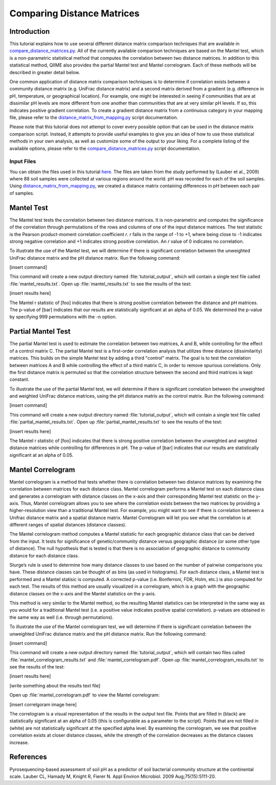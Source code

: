 .. _distance_matrix_comparison:

===========================
Comparing Distance Matrices 
===========================

Introduction
------------
This tutorial explains how to use several different distance matrix comparison techniques that are available in `compare_distance_matrices.py <../scripts/compare_distance_matrices.html>`_. All of the currently available comparison techniques are based on the Mantel test, which is a non-parametric statistical method that computes the correlation between two distance matrices. In addition to this statistical method, QIIME also provides the partial Mantel test and Mantel correlogram. Each of these methods will be described in greater detail below.

One common application of distance matrix comparison techniques is to determine if correlation exists between a community distance matrix (e.g. UniFrac distance matrix) and a second matrix derived from a gradient (e.g. difference in pH, temperature, or geographical location). For example, one might be interested in seeing if communities that are at dissimilar pH levels are more different from one another than communities that are at very similar pH levels. If so, this indicates positive gradient correlation. To create a gradient distance matrix from a continuous category in your mapping file, please refer to the `distance_matrix_from_mapping.py <../scripts/distance_matrix_from_mapping.html>`_ script documentation.

Please note that this tutorial does not attempt to cover every possible option that can be used in the distance matrix comparison script. Instead, it attempts to provide useful examples to give you an idea of how to use these statistical methods in your own analysis, as well as customize some of the output to your liking. For a complete listing of the available options, please refer to the `compare_distance_matrices.py <../scripts/compare_distance_matrices.html>`_ script documentation.

.. _inputfiles:

Input Files
^^^^^^^^^^^
You can obtain the files used in this tutorial `here <https://s3.amazonaws.com/s3-qiime_tutorial_files/88_soils/88_soils.zip>`_. The files are taken from the study performed by (Lauber et al., 2009) where 88 soil samples were collected at various regions around the world. pH was recorded for each of the soil samples. Using `distance_matrix_from_mapping.py <../scripts/distance_matrix_from_mapping.html>`_, we created a distance matrix containing differences in pH between each pair of samples.

.. _manteltest:

Mantel Test
-----------
The Mantel test tests the correlation between two distance matrices. It is non-parametric and computes the significance of the correlation through permutations of the rows and columns of one of the input distance matrices. The test statistic is the Pearson product-moment correlation coefficient `r`. `r` falls in the range of -1 to +1, where being close to -1 indicates strong negative correlation and +1 indicates strong positive correlation. An `r` value of 0 indicates no correlation.

To illustrate the use of the Mantel test, we will determine if there is significant correlation between the unweighted UniFrac distance matrix and the pH distance matrix. Run the following command:

[insert command]

This command will create a new output directory named :file:`tutorial_output`, which will contain a single text file called :file:`mantel_results.txt`. Open up :file:`mantel_results.txt` to see the results of the test:

[insert results here]

The Mantel r statistic of [foo] indicates that there is strong positive correlation between the distance and pH matrices. The p-value of [bar] indicates that our results are statistically significant at an alpha of 0.05. We determined the p-value by specifying 999 permutations with the -n option.

Partial Mantel Test
-------------------
The partial Mantel test is used to estimate the correlation between two matrices, A and B, while controlling for the effect of a control matrix C. The partial Mantel test is a first-order correlation analysis that utilizes three distance (dissimilarity) matrices. This builds on the simple Mantel test by adding a third "control" matrix. The goal is to test the correlation between matrices A and B while controlling the effect of a third matrix C, in order to remove spurious correlations. Only the first distance matrix is permuted so that the correlation structure between the second and third matrices is kept constant.

To illustrate the use of the partial Mantel test, we will determine if there is significant correlation between the unweighted and weighted UniFrac distance matrices, using the pH distance matrix as the control matrix. Run the following command:

[insert command]

This command will create a new output directory named :file:`tutorial_output`, which will contain a single text file called :file:`partial_mantel_results.txt`. Open up :file:`partial_mantel_results.txt` to see the results of the test:

[insert results here]

The Mantel r statistic of [foo] indicates that there is strong positive correlation between the unweighted and weighted distance matrices while controlling for differences in pH. The p-value of [bar] indicates that our results are statistically significant at an alpha of 0.05.

Mantel Correlogram
------------------
Mantel correlogram is a method that tests whether there is correlation between two distance matrices by examining the correlation between matrices for each distance class. Mantel correlogram performs a Mantel test on each distance class and generates a correlogram with distance classes on the x-axis and their corresponding Mantel test statistic on the y-axis. Thus, Mantel correlogram allows you to see where the correlation exists between the two matrices by providing a higher-resolution view than a traditional Mantel test. For example, you might want to see if there is correlation between a Unifrac distance matrix and a spatial distance matrix. Mantel Correlogram will let you see what the correlation is at different ranges of spatial distances (distance classes).

The Mantel correlogram method computes a Mantel statistic for each geographic distance class that can be derived from the input. It tests for significance of genetic/community distance versus geographic distance (or some other type of distance). The null hypothesis that is tested is that there is no association of geographic distance to community distance for each distance class.

Sturge’s rule is used to determine how many distance classes to use based on the number of pairwise comparisons you have. These distance classes can be thought of as bins (as used in histograms). For each distance class, a Mantel test is performed and a Mantel statisic is computed. A corrected p-value (i.e. Bonferroni, FDR, Holm, etc.) is also computed for each test. The results of this method are usually visualized in a correlogram, which is a graph with the geographic distance classes on the x-axis and the Mantel statistics on the y-axis.

This method is very similar to the Mantel method, so the resulting Mantel statistics can be interpreted in the same way as you would for a traditional Mantel test (i.e. a positive value indicates positive spatial correlation). p-values are obtained in the same way as well (i.e. through permutations).

To illustrate the use of the Mantel correlogram test, we will determine if there is significant correlation between the unweighted UniFrac distance matrix and the pH distance matrix. Run the following command:

[insert command]

This command will create a new output directory named :file:`tutorial_output`, which will contain two files called :file:`mantel_correlogram_results.txt` and :file:`mantel_correlogram.pdf`. Open up :file:`mantel_correlogram_results.txt` to see the results of the test:

[insert results here]

[write something about the results text file]

Open up :file:`mantel_correlogram.pdf` to view the Mantel correlogram:

[insert correlgoram image here]

The correlogram is a visual representation of the results in the output text file. Points that are filled in (black) are statistically significant at an alpha of 0.05 (this is configurable as a parameter to the script). Points that are not filled in (white) are not statistically significant at the specified alpha level. By examining the correlogram, we see that positive correlation exists at closer distance classes, while the strength of the correlation decreases as the distance classes increase.

References
----------
Pyrosequencing-based assessment of soil pH as a predictor of soil bacterial community structure at the continental scale.  Lauber CL, Hamady M, Knight R, Fierer N.  Appl Environ Microbiol. 2009 Aug;75(15):5111-20.
